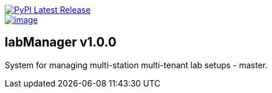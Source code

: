 :tool-name: master

image::https://img.shields.io/pypi/v/labManager-{tool-name}.svg["PyPI Latest Release", link=https://pypi.org/project/labManager-{tool-name}/]
image::https://img.shields.io/pypi/pyversions/labManager-{tool-name}.svg["image", link=https://pypi.org/project/labManager-{tool-name}/]

== labManager v1.0.0
System for managing multi-station multi-tenant lab setups - {tool-name}.
